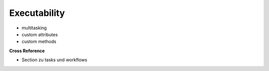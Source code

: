 .. _target_bf_ml_model_exe:
Executability
=============

- multitasking
- custom attributes
- custom methods


**Cross Reference**

- Section zu tasks und workflows